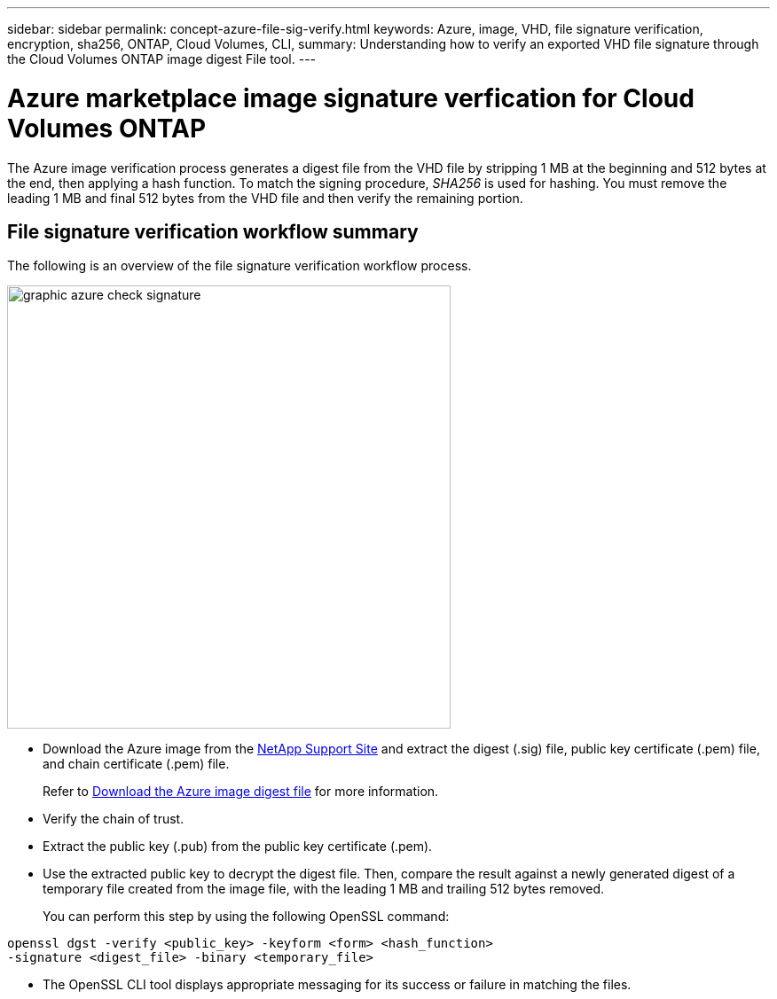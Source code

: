 ---
sidebar: sidebar
permalink: concept-azure-file-sig-verify.html
keywords: Azure, image, VHD, file signature verification, encryption, sha256, ONTAP, Cloud Volumes, CLI, 
summary: Understanding how to verify an exported VHD file signature through the Cloud Volumes ONTAP image digest File tool. 
---

= Azure marketplace image signature verfication for Cloud Volumes ONTAP
:hardbreaks:
:nofooter:
:icons: font
:linkattrs:
:imagesdir: ./media/

[.lead]
The Azure image verification process generates a digest file from the VHD file by stripping 1 MB at the beginning and 512 bytes at the end, then applying a hash function. To match the signing procedure, _SHA256_ is used for hashing. You must remove the leading 1 MB and final 512 bytes from the VHD file and then verify the remaining portion.

== File signature verification workflow summary
The following is an overview of the file signature verification workflow process.

image::graphic_azure_check_signature.png[width=500 An image that shows the file signature verification process]

* Download the Azure image from the https://mysupport.netapp.com/site/[NetApp Support Site^] and extract the digest (.sig) file, public key certificate (.pem) file, and chain certificate (.pem) file.
+
Refer to link:task-azure-download-digest-file.html[Download the Azure image digest file] for more information.

* Verify the chain of trust.

* Extract the public key (.pub) from the public key certificate (.pem).

* Use the extracted public key to decrypt the digest file. Then, compare the result against a newly generated digest of a temporary file created from the image file, with the leading 1 MB and trailing 512 bytes removed.
+
You can perform this step by using the following OpenSSL command:

[source,cli]
----
openssl dgst -verify <public_key> -keyform <form> <hash_function> 
-signature <digest_file> -binary <temporary_file>
----

** The OpenSSL CLI tool displays appropriate messaging for its success or failure in matching the files.
